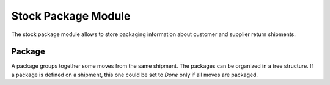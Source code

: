 Stock Package Module
####################

The stock package module allows to store packaging information about customer
and supplier return shipments.

Package
*******

A package groups together some moves from the same shipment.
The packages can be organized in a tree structure.
If a package is defined on a shipment, this one could be set to *Done* only if
all moves are packaged.
